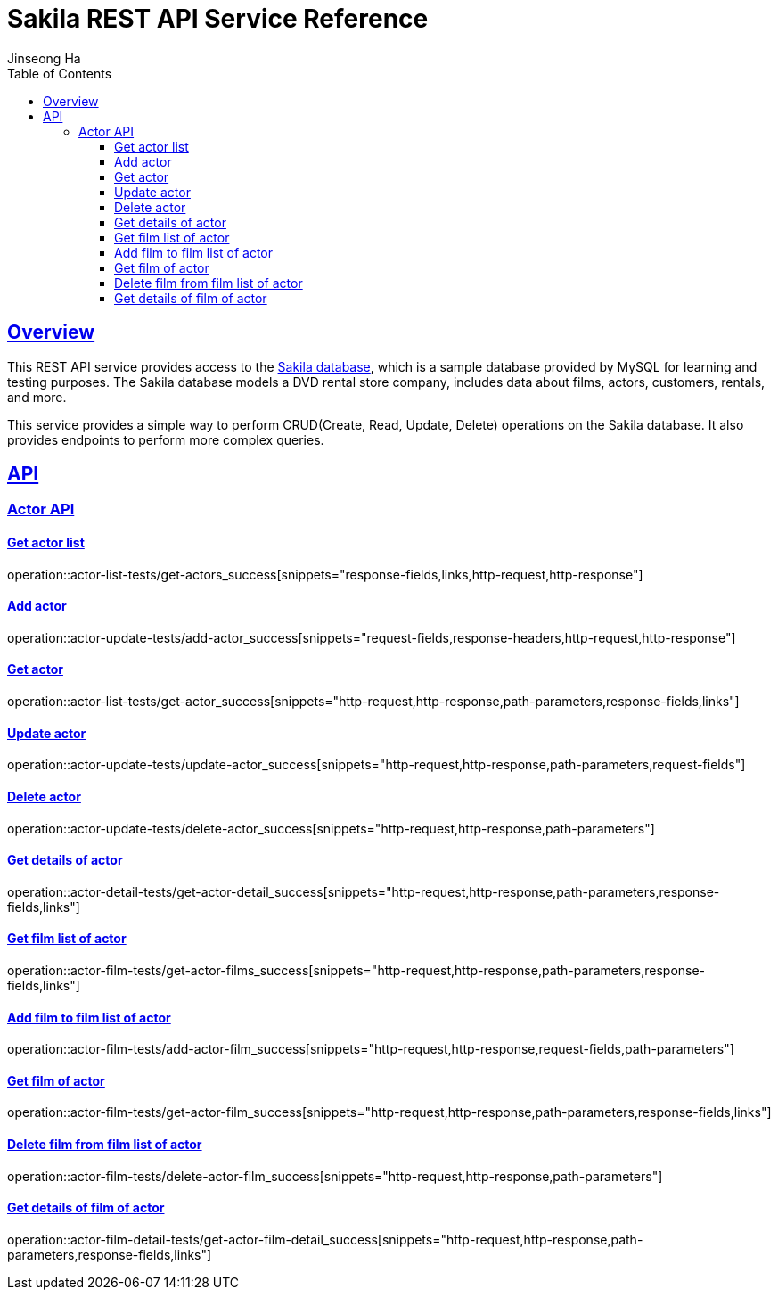 = Sakila REST API Service Reference
Jinseong Ha;
:doctype: book
:icons: font
:source-highlighter: highlightjs
:toc: left
:toclevels: 3
:sectlinks:

[[overview]]
== Overview

This REST API service provides access to the https://dev.mysql.com/doc/sakila/en/[Sakila database], which is a sample database provided by MySQL for learning and testing purposes. The Sakila database models a DVD rental store company, includes data about films, actors, customers, rentals, and more.

This service provides a simple way to perform CRUD(Create, Read, Update, Delete) operations on the Sakila database. It also provides endpoints to perform more complex queries.

[[API]]
== API

[[Actor_API]]
=== Actor API

==== Get actor list

operation::actor-list-tests/get-actors_success[snippets="response-fields,links,http-request,http-response"]

==== Add actor

operation::actor-update-tests/add-actor_success[snippets="request-fields,response-headers,http-request,http-response"]

==== Get actor

operation::actor-list-tests/get-actor_success[snippets="http-request,http-response,path-parameters,response-fields,links"]

==== Update actor

operation::actor-update-tests/update-actor_success[snippets="http-request,http-response,path-parameters,request-fields"]

==== Delete actor

operation::actor-update-tests/delete-actor_success[snippets="http-request,http-response,path-parameters"]

==== Get details of actor

operation::actor-detail-tests/get-actor-detail_success[snippets="http-request,http-response,path-parameters,response-fields,links"]

==== Get film list of actor

operation::actor-film-tests/get-actor-films_success[snippets="http-request,http-response,path-parameters,response-fields,links"]

==== Add film to film list of actor

operation::actor-film-tests/add-actor-film_success[snippets="http-request,http-response,request-fields,path-parameters"]

==== Get film of actor

operation::actor-film-tests/get-actor-film_success[snippets="http-request,http-response,path-parameters,response-fields,links"]

==== Delete film from film list of actor

operation::actor-film-tests/delete-actor-film_success[snippets="http-request,http-response,path-parameters"]

==== Get details of film of actor

operation::actor-film-detail-tests/get-actor-film-detail_success[snippets="http-request,http-response,path-parameters,response-fields,links"]

